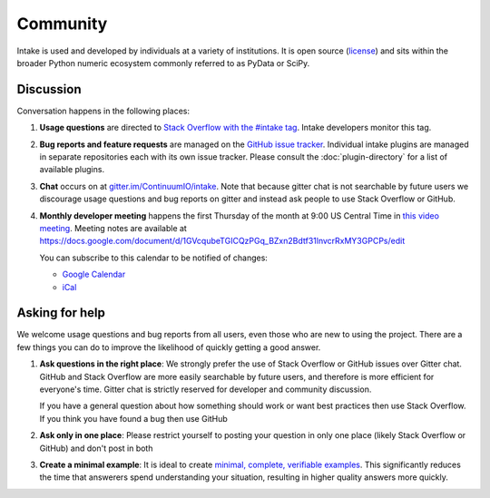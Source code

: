 Community
=========

Intake is used and developed by individuals at a variety of institutions.  It
is open source (`license <https://github.com/intake/intake/blob/master/LICENSE>`_)
and sits within the broader Python numeric ecosystem commonly referred to as
PyData or SciPy.

Discussion
----------

Conversation happens in the following places:

1.  **Usage questions** are directed to `Stack Overflow with the #intake tag`_.
    Intake developers monitor this tag.
2.  **Bug reports and feature requests** are managed on the `GitHub issue
    tracker`_. Individual intake plugins are managed in separate repositories
    each with its own issue tracker. Please consult the :doc:`plugin-directory`
    for a list of available plugins.
3.  **Chat** occurs on at `gitter.im/ContinuumIO/intake
    <https://gitter.im/ContinuumIO/intake>`_.  Note that
    because gitter chat is not searchable by future users we discourage usage
    questions and bug reports on gitter and instead ask people to use Stack
    Overflow or GitHub.
4.  **Monthly developer meeting** happens the first Thursday of the month at
    9:00 US Central Time in `this video meeting <https://zoom.us/j/9925959983>`_.
    Meeting notes are available at
    https://docs.google.com/document/d/1GVcqubeTGICQzPGq_BZxn2Bdtf31lnvcrRxMY3GPCPs/edit

    .. raw:: html

       <iframe src="https://calendar.google.com/calendar/embed?height=600&amp;wkst=1&amp;bgcolor=%23ffffff&amp;ctz=UTC&amp;src=aW50YWtlLmRldkBnbWFpbC5jb20&amp;color=%23039BE5&amp;showPrint=0&amp;showDate=1&amp;showTitle=1&amp;title=Developer%20Meetings" style="border:solid 1px #777" width="700" height="600" frameborder="0" scrolling="no"></iframe>

    You can subscribe to this calendar to be notified of changes:

    * `Google Calendar <https://calendar.google.com/calendar/embed?src=intake.dev%40gmail.com>`__
    * `iCal <https://calendar.google.com/calendar/ical/intake.dev%40gmail.com/public/basic.ics>`__

.. _`Stack Overflow with the #intake tag`: https://stackoverflow.com/questions/tagged/intake
.. _`GitHub issue tracker`: https://github.com/intake/intake/issues/


Asking for help
---------------

We welcome usage questions and bug reports from all users, even those who are
new to using the project.  There are a few things you can do to improve the
likelihood of quickly getting a good answer.

1.  **Ask questions in the right place**:  We strongly prefer the use
    of Stack Overflow or GitHub issues over Gitter chat.  GitHub and
    Stack Overflow are more easily searchable by future users, and therefore is more
    efficient for everyone's time.  Gitter chat is strictly reserved for
    developer and community discussion.

    If you have a general question about how something should work or
    want best practices then use Stack Overflow.  If you think you have found a
    bug then use GitHub

2.  **Ask only in one place**: Please restrict yourself to posting your
    question in only one place (likely Stack Overflow or GitHub) and don't post
    in both

3.  **Create a minimal example**:  It is ideal to create `minimal, complete,
    verifiable examples <https://stackoverflow.com/help/mcve>`_.  This
    significantly reduces the time that answerers spend understanding your
    situation, resulting in higher quality answers more quickly.
